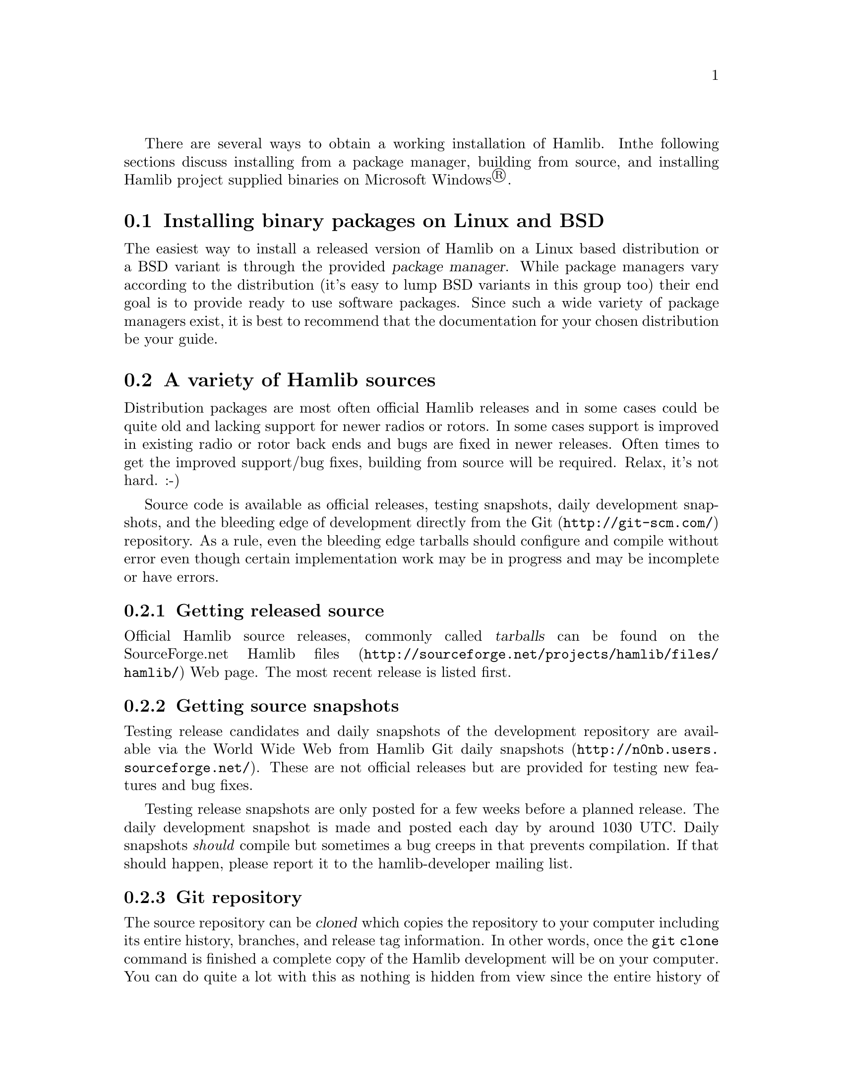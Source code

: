 There are several ways to obtain a working installation of Hamlib.  In
the following sections discuss installing from a package manager,
building from source, and installing Hamlib project supplied binaries on
Microsoft Windows@registeredsymbol{}.

@menu
* Unix binary packages::
* Source options::
* Building from source::
* MS Windows 32 binaries::
@end menu

@node Unix binary packages
@section Installing binary packages on Linux and BSD
@cindex Binary packages, Linux, BSD
@cindex Linux binary packages
@cindex BSD binary packages

The easiest way to install a released version of Hamlib on a Linux
based distribution or a BSD variant is through the provided
@dfn{package manager}.  While package managers vary according to the
distribution (it's easy to lump BSD variants in this group too) their
end goal is to provide ready to use software packages.  Since such a
wide variety of package managers exist, it is best to recommend that
the documentation for your chosen distribution be your guide.


@node Source options
@section A variety of Hamlib sources
@cindex Source options

Distribution packages are most often official Hamlib releases and in
some cases could be quite old and lacking support for newer radios or
rotors.  In some cases support is improved in existing radio or rotor
back ends and bugs are fixed in newer releases.  Often times to get
the improved support/bug fixes, building from source will be required.
Relax, it's not hard.  :-)

Source code is available as official releases, testing snapshots,
daily development snapshots, and the bleeding edge of development
directly from the @url{http://git-scm.com/, Git} repository.  As a
rule, even the bleeding edge tarballs should configure and compile
without error even though certain implementation work may be in
progress and may be incomplete or have errors.

@menu
* Source releases::
* Source snapshots::
* Git clone::
@end menu

@node Source releases
@subsection Getting released source
@cindex Getting released source
@cindex Source, getting released
@cindex Source, obtaining releases

Official Hamlib source releases, commonly called @dfn{tarballs} can be
found on the @url{http://sourceforge.net/projects/hamlib/files/hamlib/,
SourceForge.net Hamlib files} Web page.  The most recent release is
listed first.

@node Source snapshots
@subsection Getting source snapshots
@cindex Getting source snapshots
@cindex Source, getting snapshots
@cindex Source, obtaining snapshots
@cindex Source, daily snapshots

Testing release candidates and daily snapshots of the development
repository are available via the World Wide Web from
@url{http://n0nb.users.sourceforge.net/, Hamlib Git daily snapshots}.
These are not official releases but are provided for testing new
features and bug fixes.

Testing release snapshots are only posted for a few weeks before a
planned release.  The daily development snapshot is made and posted
each day by around 1030 UTC.  Daily snapshots @i{should} compile but
sometimes a bug creeps in that prevents compilation.  If that should
happen, please report it to the
@email{hamlib-developer@@lists.sourceforge.net, hamlib-developer
mailing list}.

@node Git clone
@subsection Git repository
@cindex Git repository
@cindex Git clone

The source repository can be @dfn{cloned} which copies the repository
to your computer including its entire history, branches, and release
tag information.  In other words, once the @command{git}
@option{clone} command is finished a complete copy of the Hamlib
development will be on your computer.  You can do quite a lot with
this as nothing is hidden from view since the entire
history of Hamlib is right there all the way from the very first
commit to the present.  None of the meta-data is hidden away on
some central server.

To clone the repository use the following command:

@example
git clone git://git.code.sf.net/p/hamlib/code hamlib
@end example

Odds are that you will want to run the above command in a sub
directory of your home directory.  The @file{hamlib} directory will be
created by Git and the @dfn{master} branch will be checked out for you
as the @dfn{working copy}.  The master branch is one of several
branches used in Hamlib development.  It is the main branch of new
features and bug fixes.  The working copy will be the latest revision
of every file at the time of the clone.  Later updates from the
developers will require using another Git command to update your local
repository.

@xref{Working with Git}.

@node Building from source
@section Building from source
@cindex Building from source
@cindex Source, building from

Building from source will be required for various reasons.  Perhaps
only an older release is provided by your distribution, or you'd like
to test recent changes to Hamlib---either a specific back end or API
changes---and offer a report to the developers, or you'd like to take
part in development and offer your contribution to the project, or
you'd just like to learn how to build a relatively comprehensive
package from source.  Any is a good reason to build from the source
code.

Before going further, this manual assumes familiarity with working
from the command prompt in a Linux/BSD/Unix like system's @dfn{shell}
environment, either in a @dfn{virtual console} (a text only screen
with no graphics) or in a @dfn{terminal} in a desktop environment
(@command{xterm}, @command{rxvt}, @command{konsole},
@command{gnome-terminal}, @command{xfce4-terminal},
@command{terminal}, etc.).  If this is new to you, take some time and
read up on using the shell.  A good tutorial can be found at
@url{http://linuxcommand.org/, LinuxCommand.org} which also offers an
in-depth book that can be purchased or downloaded for no cost (the
Hamlib project is not associated with nor has any interest in the sale
of this book, it just looks like a very good effort on the part of its
author).

Let's get started.

@menu
* Compiling source tarballs::
* Bootstrapping from a Git clone::
* Other make targets::
* Parallel build trees::
* Adding debugging symbols::
* Compiling MS Windows 32::
@end menu

@node Compiling source tarballs
@subsection Compiling source tarballs
@cindex Compiling source tarballs
@cindex Source tarballs, compiling

Before proceeding, it is essential to read the information in the
files, @file{README}, @file{INSTALL}, and @file{README.betatester}
supplied in the Hamlib @dfn{top-level} directory which will be named
something like @file{hamlib-3.0~git} where the latter part is
the release version.  In this case the @samp{3.0~git} indicates this is
a development snapshot of the Git master branch.  These files
provide detailed information for compiling Hamlib and will vary some
from release to release.

Compiling from a source tarball whether it is an official release or
a testing or daily development snapshot follows the same set of commands,
known as the @dfn{three step} which are each run from the top-level
directory:

@example
./configure
make
sudo make install
@end example

@menu
* configure::
* make::
* make install::
* ldconfig::
@end menu

@node configure
@subsubsection @command{configure}
@cindex configure

The @command{./configure} command examines your system and checks it
for any packages that are required or good to have options for
compiling Hamlib.  The leading @file{./} tells the shell to only run
the @command{configure} command found in the current directory.  It's
always possible that a @command{configure} command could be lurking
elsewhere and we don't want to run that!

Run:

@example
@command{./configure}
@end example

from the top-level directory.

@quotation Note
Some distributions are configured so commands can only be run from
directories listed in the @env{PATH} environment variable.  The
@file{./} is necessary or the @command{configure} command will not be
run as the @dfn{current directory} (defined as @file{.}) is not in the
@env{PATH}.  This is considered a default security feature so that
only programs provided by the distribution are run.  @env{PATH} can be
modified for your own session, but that is a topic for the
LinuxCommand.org reference above.
@end quotation

Of course, things are usually complicated a bit by options and Hamlib
is no exception.  The good news is that the defaults, i.e. no options,
work well in most situations.  Options are needed to enable the
compilation of certain portions of Hamlib such as the language
bindings.  Optional features usually require that more development
tools are installed.  The @file{INSTALL}, and @file{README.betatester}
files in the Hamlib top-level directory will have details on the
options available for that release.

A useful option is @samp{--prefix} which tells @command{configure}
where in the file system hierarchy Hamlib should be installed.  If it
is not given, Hamlib will be installed in the @file{/usr/local} file
system hierarchy.  Perhaps you want to install to your home directory
instead:

@example
@command{./configure --prefix=~/local}
@end example

All of the files will be installed in the @file{local} directory of
your home directory.  @file{local} will be created if it does not
exist during installation as will several other directories in it.
Installing in your home directory means that @dfn{root}, or superuser
(administrator) privileges are not required when running @command{make
install}.  On the other hand, some extra work will need to be done so
other programs can use the library.  (TODO: describe this in an
appendix).

Another useful option is @samp{--help} which will give a few screens
full of options for @command{configure}.  If in a desktop environment
the scroll bar can be used to scroll back up through the output.  In
either a terminal or a virtual console Linux supports the
@key{Shift-PageUp} key combination to scroll back up.  As luck would
have it, @key{Shift-PageDown} can be used to scroll down toward the
end of the output and the shell prompt.

After a fair amount of time, depending on your computer, and a lot of
screen output, @command{configure} will finish its job.  So long as
the few lines previous to the shell prompt don't say ``error'' or some
such failure message Hamlib is ready to be compiled.  If there is an
error and all of the required packages listed in
@file{README.betatester} have been installed, please ask for help on
the @email{hamlib-developer@@lists.sourceforge.net, hamlib-developer
mailing list}.

@node make
@subsubsection @command{make}
@cindex make

The @command{make} command is responsible for running the
@dfn{compiler} which reads the source files and from the instructions
it finds in them writes @dfn{object} files which are the binary
instructions the @acronym{CPU} of a computer can execute.
@command{make} then calls the @dfn{linker} which puts the object files
together in the correct order to create the Hamlib library files and
its executable programs.

Run:

@example
@command{make}
@end example

from the top-level directory.

Any error that causes @command{make} to stop early is cause for a
question to the @email{hamlib-developer@@lists.sourceforge.net,
hamlib-developer mailing list}.

In general @command{make} will take longer than @command{configure} to
complete its run.  As it is a system command and therefore found in
the @env{PATH}, prefixing @command{make} with @file{./} will cause a
@samp{command not found} error from the shell.

@node make install
@subsubsection @command{make install}
@cindex make install

Assuming that you have not set the installation prefix to your home
directory, root (administrator) privileges will be required to install
Hamlib to the system directories.  Two popular methods exist for
gaining root privileges, @command{su} and @command{sudo}.
@command{sudo} is probably the most popular these days, particularly
when using the @url{http://www.ubuntu.com, Ubuntu} family of
distributions.

Run:

@example
@command{sudo make install}
@end example

as root from the top-level directory.

Running @command{make install} will call the installer to put all of
the newly compiled files and other files (such as this document) in
predetermined places set by the @samp{--prefix} option to
@command{configure} in the directory hierarchy (yes, this is by design
and @command{make} is not just flinging files any old place!).

A lot of screen output will be generated.  Any errors will probably be
rather early in the process and will likely be related to your
@var{username} not having write permissions in the system directory
structure.

@node ldconfig
@subsubsection @command{ldconfig}
@cindex ldconfig

Once the installation is complete one more step is required if Hamlib
has never been installed from a local build before.  The
@command{ldconfig} command tells the system library loader where to
find the newly installed Hamlib libraries.  It too will need to be run
with root privileges:

Run:

@example
@command{sudo ldconfig}
@end example

as root from any directory.

@quotation Note
Subsequent installations of Hamlib will not need to have
@command{ldconfig} run after each installation so long as no new
backend libraries nor a newer major version of Hamlib were installed.

A developer adding a new backend (see @file{README.developer}) will
need to run @command{ldconfig} for the new back end library to be
found by the library loader (this refers a new back end, i.e. a
sibling to the existing Icom, Kenwood, Yaesu, etc.@: back ends, not a
new model in an existing back end).

Likewise, any time a new back end appears in a source tarball,
@command{ldconfig} will need to be run for the library loader to find
it.  There is no harm running @command{ldconfig} after each run of
@command{make install}.
@end quotation

On some distributions a bit of configuration will be needed before
@command{ldconfig} will add locally compiled software to its database.
Please consult your distribution's documentation.

@node Bootstrapping from a Git clone
@subsection Bootstrapping from a @command{git clone}
@cindex Bootstrapping from a Git clone
@cindex Git clone, bootsrapping

Choosing to build from from a @command{git clone} requires a few more
development tools (notice a theme here?) as detailed in
@file{README.developer}.  The most critical will be the GNU Autotools
(@command{autoconf}, @command{automake}, @command{libtool}, and more)
from which the build system consisting of @file{configure}, the
various @file{Makefile.in}s throughout the directory structure, and
the final @file{Makefile}s are generated.

In the top-level directory is the @command{autogen.sh} script from
which the build system is @dfn{bootsrapped}---the process of building
the Hamlib build system.  At its completion @command{autogen.sh} will
run @command{configure} and will pass any command line arguments it
receives to @command{configure}.  Environment variables intended for
the compiler may also be set on the @command{autogen.sh} command line.

After the configuration is complete, the build may proceed with the
@command{make} step as for the source tarballs above.  Or
@command{configure --help} may be run, and @command{configure} run
again with specific options in which case the @file{Makefile}s will be
regenerated and the build will proceed.

@node Other make targets
@subsection Other @command{make} targets
@cindex Other @command{make} targets
@cindex @command{make}, other targets

Besides @command{make install}, other @dfn{targets} exist when running
@command{make}.  Running @command{make clean} from the top-level
directory removes all of the generated object and executable files
generated by running @command{make} freeing up considerable disk
space.

@quotation Note
During development of individual source files, it is not necessary to
run @command{make clean} each time before @command{make}.  Simply run
@command{make} and only the modified file(s) and any objects that
depend on them will be recompiled.  This speeds up development time
considerably.
@end quotation

To remove even the generated @file{Makefile}s, run @command{make
distclean} from the top-level directory.  After this target is run,
@command{configure} will need to be run again to regenerate the
@file{Makefile}s.  This command may not be as useful as the
@file{Makefile}s do not take up much space.

@node Parallel build trees
@subsection Parallel build trees
@cindex Parallel build trees
@cindex Build, parallel trees

One feature of the GNU build system used by Hamlib is that the object
files can be kept in a directory structure separate from the source
files.  While this has no effect on the @command{make} targets
described above, it does help the developer find files in the source
tree!  One such way of using parallel builds is described in
@file{README.developer}.

Parallel builds can be very useful as one build directory can be
configured for a release and another build directory can be configured
for debugging with different options passed to @command{configure}
from each directory.  The generated @file{Makefile}s are unique to
each build directory and will not interfere with each other.

@node Adding debugging symbols
@subsection Adding debugging symbols
@cindex Adding debugging symbols

When additional debugging symbols are needed with, for example, the
GNU Debugger, @command{gdb}, the needed compiler and linker options
are passed as environment variables.

Run:
@example
@command{../hamlib/configure CFLAGS="-ggdb3 -O0" CXXFLAGS="-ggdb3 -O0"}
@end example

from a build directory intended for a debugging build.

The @samp{-ggdb3} option tells the C compiler, this case the GNU C
Compiler, @command{gcc}, to add special symbols useful for
@command{gdb}.  The @samp{-O0} option tells @command{gcc} to turn off
all optimizations which will make it easier to follow some variables
that might otherwise be optimized away.  @samp{CFLAGS} and
@samp{CXXFLAGS} may be set independently for each compiler (sadly, a
bug in the build system source file in Hamlib 1.2.15.3 and earlier did
not preserve @samp{CXXFLAGS}).

@quotation Note
There are a number compiler options available for controlling debugging
symbols and setting optimization levels.  Please consult the compiler's
manual for all the details.
@end quotation

@node Compiling MS Windows 32
@subsection Compiling for MS Windows 32 bit architectures
@cindex Compiling for MS Windows 32
@cindex MS Windows 32, compiling

Currently compiling is done on an Xubuntu 10.10 virtual machine using
@url{http://www.mingw.org/, MinGW32}.  @file{README.build-win32} in
the @file{scripts} directory has details on how this is accomplished.

Work is ongoing to correct build issues in the
@url{http://www.cygwin.com/, Cygwin} environment running on MS
Windows.

@node MS Windows 32 binaries
@section Pre-compiled binaries for MS Windows 32 bit architectures
@cindex Pre-compiled binaries for MS Windows 32
@cindex MS Windows 32, compiled binaries
@cindex MS Windows 32, pre-compiled binaries

Pre-compiled binaries for MS Windows 32 bit architectures (Windows NT
and newer) are available for both official releases and daily
development snapshots.  Official releases are available through the
@url{http://sourceforge.net/projects/hamlib/files/hamlib/,
SourceForge.net file download service}.  Daily development snapshots
are available from @url{http://n0nb.users.sourceforge.net/}.

Beginning with the Hamlib 1.2.15.3 release a self-extracting installer
is available.  Among its features are selecting which portions of
Hamlib are installed.  The @env{PATH} environment variable will need
to be set manually per the included @file{README.win32-bin} file.

Daily development snapshots feature both a .ZIP archive and the self
extracting installer.

Bug reports and questions about these archives should be sent to the
@email{hamlib-developer@@lists.sourceforge.net, hamlib-developer
mailing list}.
